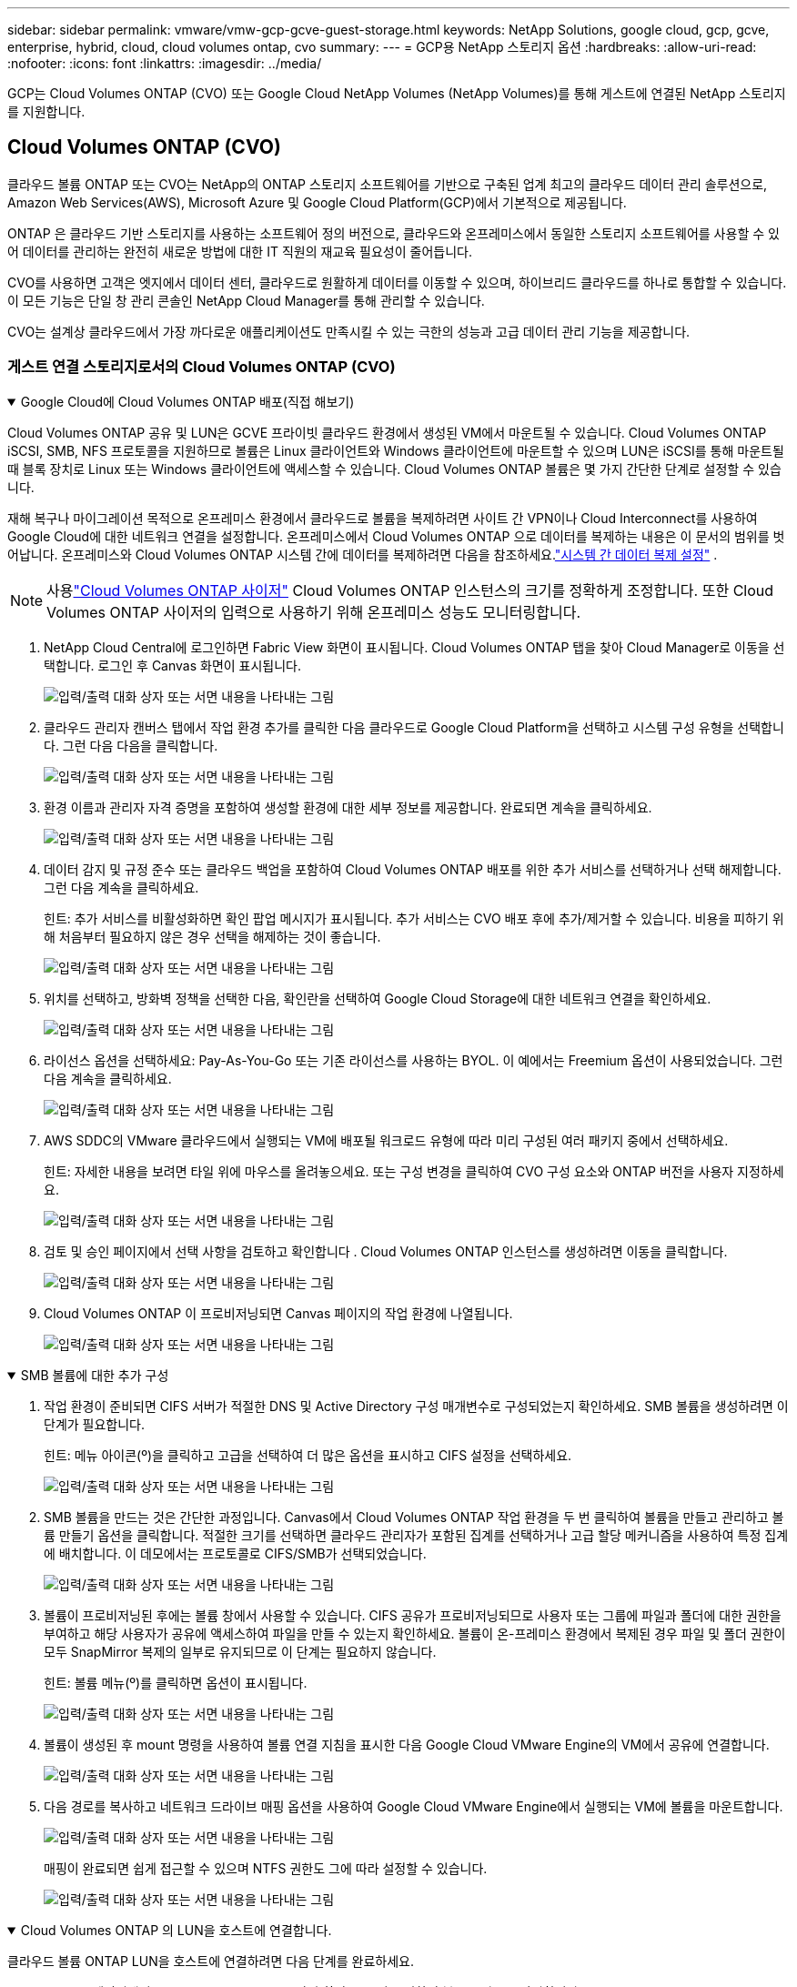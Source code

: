 ---
sidebar: sidebar 
permalink: vmware/vmw-gcp-gcve-guest-storage.html 
keywords: NetApp Solutions, google cloud, gcp, gcve, enterprise, hybrid, cloud, cloud volumes ontap, cvo 
summary:  
---
= GCP용 NetApp 스토리지 옵션
:hardbreaks:
:allow-uri-read: 
:nofooter: 
:icons: font
:linkattrs: 
:imagesdir: ../media/


[role="lead"]
GCP는 Cloud Volumes ONTAP (CVO) 또는 Google Cloud NetApp Volumes (NetApp Volumes)를 통해 게스트에 연결된 NetApp 스토리지를 지원합니다.



== Cloud Volumes ONTAP (CVO)

클라우드 볼륨 ONTAP 또는 CVO는 NetApp의 ONTAP 스토리지 소프트웨어를 기반으로 구축된 업계 최고의 클라우드 데이터 관리 솔루션으로, Amazon Web Services(AWS), Microsoft Azure 및 Google Cloud Platform(GCP)에서 기본적으로 제공됩니다.

ONTAP 은 클라우드 기반 스토리지를 사용하는 소프트웨어 정의 버전으로, 클라우드와 온프레미스에서 동일한 스토리지 소프트웨어를 사용할 수 있어 데이터를 관리하는 완전히 새로운 방법에 대한 IT 직원의 재교육 필요성이 줄어듭니다.

CVO를 사용하면 고객은 엣지에서 데이터 센터, 클라우드로 원활하게 데이터를 이동할 수 있으며, 하이브리드 클라우드를 하나로 통합할 수 있습니다. 이 모든 기능은 단일 창 관리 콘솔인 NetApp Cloud Manager를 통해 관리할 수 있습니다.

CVO는 설계상 클라우드에서 가장 까다로운 애플리케이션도 만족시킬 수 있는 극한의 성능과 고급 데이터 관리 기능을 제공합니다.



=== 게스트 연결 스토리지로서의 Cloud Volumes ONTAP (CVO)

.Google Cloud에 Cloud Volumes ONTAP 배포(직접 해보기)
[%collapsible%open]
====
Cloud Volumes ONTAP 공유 및 LUN은 GCVE 프라이빗 클라우드 환경에서 생성된 VM에서 마운트될 수 있습니다.  Cloud Volumes ONTAP iSCSI, SMB, NFS 프로토콜을 지원하므로 볼륨은 Linux 클라이언트와 Windows 클라이언트에 마운트할 수 있으며 LUN은 iSCSI를 통해 마운트될 때 블록 장치로 Linux 또는 Windows 클라이언트에 액세스할 수 있습니다.  Cloud Volumes ONTAP 볼륨은 몇 가지 간단한 단계로 설정할 수 있습니다.

재해 복구나 마이그레이션 목적으로 온프레미스 환경에서 클라우드로 볼륨을 복제하려면 사이트 간 VPN이나 Cloud Interconnect를 사용하여 Google Cloud에 대한 네트워크 연결을 설정합니다.  온프레미스에서 Cloud Volumes ONTAP 으로 데이터를 복제하는 내용은 이 문서의 범위를 벗어납니다.  온프레미스와 Cloud Volumes ONTAP 시스템 간에 데이터를 복제하려면 다음을 참조하세요.link:mailto:CloudOwner@gve.local#setting-up-data-replication-between-systems["시스템 간 데이터 복제 설정"] .


NOTE: 사용link:https://cloud.netapp.com/cvo-sizer["Cloud Volumes ONTAP 사이저"] Cloud Volumes ONTAP 인스턴스의 크기를 정확하게 조정합니다.  또한 Cloud Volumes ONTAP 사이저의 입력으로 사용하기 위해 온프레미스 성능도 모니터링합니다.

. NetApp Cloud Central에 로그인하면 Fabric View 화면이 표시됩니다.  Cloud Volumes ONTAP 탭을 찾아 Cloud Manager로 이동을 선택합니다.  로그인 후 Canvas 화면이 표시됩니다.
+
image:gcve-cvo-guest-001.png["입력/출력 대화 상자 또는 서면 내용을 나타내는 그림"]

. 클라우드 관리자 캔버스 탭에서 작업 환경 추가를 클릭한 다음 클라우드로 Google Cloud Platform을 선택하고 시스템 구성 유형을 선택합니다.  그런 다음 다음을 클릭합니다.
+
image:gcve-cvo-guest-002.png["입력/출력 대화 상자 또는 서면 내용을 나타내는 그림"]

. 환경 이름과 관리자 자격 증명을 포함하여 생성할 환경에 대한 세부 정보를 제공합니다.  완료되면 계속을 클릭하세요.
+
image:gcve-cvo-guest-003.png["입력/출력 대화 상자 또는 서면 내용을 나타내는 그림"]

. 데이터 감지 및 규정 준수 또는 클라우드 백업을 포함하여 Cloud Volumes ONTAP 배포를 위한 추가 서비스를 선택하거나 선택 해제합니다.  그런 다음 계속을 클릭하세요.
+
힌트: 추가 서비스를 비활성화하면 확인 팝업 메시지가 표시됩니다.  추가 서비스는 CVO 배포 후에 추가/제거할 수 있습니다. 비용을 피하기 위해 처음부터 필요하지 않은 경우 선택을 해제하는 것이 좋습니다.

+
image:gcve-cvo-guest-004.png["입력/출력 대화 상자 또는 서면 내용을 나타내는 그림"]

. 위치를 선택하고, 방화벽 정책을 선택한 다음, 확인란을 선택하여 Google Cloud Storage에 대한 네트워크 연결을 확인하세요.
+
image:gcve-cvo-guest-005.png["입력/출력 대화 상자 또는 서면 내용을 나타내는 그림"]

. 라이선스 옵션을 선택하세요: Pay-As-You-Go 또는 기존 라이선스를 사용하는 BYOL.  이 예에서는 Freemium 옵션이 사용되었습니다.  그런 다음 계속을 클릭하세요.
+
image:gcve-cvo-guest-006.png["입력/출력 대화 상자 또는 서면 내용을 나타내는 그림"]

. AWS SDDC의 VMware 클라우드에서 실행되는 VM에 배포될 워크로드 유형에 따라 미리 구성된 여러 패키지 중에서 선택하세요.
+
힌트: 자세한 내용을 보려면 타일 위에 마우스를 올려놓으세요. 또는 구성 변경을 클릭하여 CVO 구성 요소와 ONTAP 버전을 사용자 지정하세요.

+
image:gcve-cvo-guest-007.png["입력/출력 대화 상자 또는 서면 내용을 나타내는 그림"]

. 검토 및 승인 페이지에서 선택 사항을 검토하고 확인합니다 . Cloud Volumes ONTAP 인스턴스를 생성하려면 이동을 클릭합니다.
+
image:gcve-cvo-guest-008.png["입력/출력 대화 상자 또는 서면 내용을 나타내는 그림"]

. Cloud Volumes ONTAP 이 프로비저닝되면 Canvas 페이지의 작업 환경에 나열됩니다.
+
image:gcve-cvo-guest-009.png["입력/출력 대화 상자 또는 서면 내용을 나타내는 그림"]



====
.SMB 볼륨에 대한 추가 구성
[%collapsible%open]
====
. 작업 환경이 준비되면 CIFS 서버가 적절한 DNS 및 Active Directory 구성 매개변수로 구성되었는지 확인하세요.  SMB 볼륨을 생성하려면 이 단계가 필요합니다.
+
힌트: 메뉴 아이콘(º)을 클릭하고 고급을 선택하여 더 많은 옵션을 표시하고 CIFS 설정을 선택하세요.

+
image:gcve-cvo-guest-010.png["입력/출력 대화 상자 또는 서면 내용을 나타내는 그림"]

. SMB 볼륨을 만드는 것은 간단한 과정입니다.  Canvas에서 Cloud Volumes ONTAP 작업 환경을 두 번 클릭하여 볼륨을 만들고 관리하고 볼륨 만들기 옵션을 클릭합니다.  적절한 크기를 선택하면 클라우드 관리자가 포함된 집계를 선택하거나 고급 할당 메커니즘을 사용하여 특정 집계에 배치합니다.  이 데모에서는 프로토콜로 CIFS/SMB가 선택되었습니다.
+
image:gcve-cvo-guest-011.png["입력/출력 대화 상자 또는 서면 내용을 나타내는 그림"]

. 볼륨이 프로비저닝된 후에는 볼륨 창에서 사용할 수 있습니다.  CIFS 공유가 프로비저닝되므로 사용자 또는 그룹에 파일과 폴더에 대한 권한을 부여하고 해당 사용자가 공유에 액세스하여 파일을 만들 수 있는지 확인하세요.  볼륨이 온-프레미스 환경에서 복제된 경우 파일 및 폴더 권한이 모두 SnapMirror 복제의 일부로 유지되므로 이 단계는 필요하지 않습니다.
+
힌트: 볼륨 메뉴(º)를 클릭하면 옵션이 표시됩니다.

+
image:gcve-cvo-guest-012.png["입력/출력 대화 상자 또는 서면 내용을 나타내는 그림"]

. 볼륨이 생성된 후 mount 명령을 사용하여 볼륨 연결 지침을 표시한 다음 Google Cloud VMware Engine의 VM에서 공유에 연결합니다.
+
image:gcve-cvo-guest-013.png["입력/출력 대화 상자 또는 서면 내용을 나타내는 그림"]

. 다음 경로를 복사하고 네트워크 드라이브 매핑 옵션을 사용하여 Google Cloud VMware Engine에서 실행되는 VM에 볼륨을 마운트합니다.
+
image:gcve-cvo-guest-014.png["입력/출력 대화 상자 또는 서면 내용을 나타내는 그림"]

+
매핑이 완료되면 쉽게 접근할 수 있으며 NTFS 권한도 그에 따라 설정할 수 있습니다.

+
image:gcve-cvo-guest-015.png["입력/출력 대화 상자 또는 서면 내용을 나타내는 그림"]



====
.Cloud Volumes ONTAP 의 LUN을 호스트에 연결합니다.
[%collapsible%open]
====
클라우드 볼륨 ONTAP LUN을 호스트에 연결하려면 다음 단계를 완료하세요.

. Canvas 페이지에서 Cloud Volumes ONTAP 작업 환경을 두 번 클릭하여 볼륨을 만들고 관리합니다.
. 볼륨 추가 > 새 볼륨을 클릭하고 iSCSI를 선택한 후 초기자 그룹 만들기를 클릭합니다.  계속을 클릭하세요.
+
image:gcve-cvo-guest-016.png["입력/출력 대화 상자 또는 서면 내용을 나타내는 그림"] image:gcve-cvo-guest-017.png["입력/출력 대화 상자 또는 서면 내용을 나타내는 그림"]

. 볼륨이 프로비저닝된 후 볼륨 메뉴(º)를 선택한 다음 대상 iQN을 클릭합니다.  iSCSI 정규 이름(iQN)을 복사하려면 복사를 클릭합니다.  호스트에서 LUN으로 iSCSI 연결을 설정합니다.


Google Cloud VMware Engine에 있는 호스트에 대해서도 동일한 작업을 수행하려면 다음을 수행합니다.

. Google Cloud VMware Engine에 호스팅된 VM에 대한 RDP.
. iSCSI 초기자 속성 대화 상자를 엽니다: 서버 관리자 > 대시보드 > 도구 > iSCSI 초기자.
. 검색 탭에서 포털 검색 또는 포털 추가를 클릭한 다음 iSCSI 대상 포트의 IP 주소를 입력합니다.
. 대상 탭에서 검색된 대상을 선택한 다음 로그온 또는 연결을 클릭합니다.
. 다중 경로 사용을 선택한 다음 컴퓨터 시작 시 이 연결을 자동으로 복원 또는 이 연결을 즐겨찾기 대상 목록에 추가를 선택합니다.  고급을 클릭합니다.
+

NOTE: Windows 호스트는 클러스터의 각 노드에 iSCSI 연결이 있어야 합니다.  기본 DSM은 사용할 가장 좋은 경로를 선택합니다.

+
image:gcve-cvo-guest-018.png["입력/출력 대화 상자 또는 서면 내용을 나타내는 그림"]

+
스토리지 가상 머신(SVM)의 LUN은 Windows 호스트에 디스크로 표시됩니다.  새로 추가된 디스크는 호스트에서 자동으로 검색되지 않습니다.  다음 단계를 완료하여 디스크를 검색하기 위한 수동 재검사를 트리거합니다.

+
.. Windows 컴퓨터 관리 유틸리티를 엽니다: 시작 > 관리 도구 > 컴퓨터 관리.
.. 탐색 트리에서 저장소 노드를 확장합니다.
.. 디스크 관리를 클릭합니다.
.. 작업 > 디스크 다시 검사를 클릭합니다.
+
image:gcve-cvo-guest-019.png["입력/출력 대화 상자 또는 서면 내용을 나타내는 그림"]

+
Windows 호스트가 새 LUN에 처음 액세스할 때 파티션이나 파일 시스템이 없습니다.  LUN을 초기화하고, 필요한 경우 다음 단계를 완료하여 LUN을 파일 시스템으로 포맷합니다.

.. Windows 디스크 관리를 시작합니다.
.. LUN을 마우스 오른쪽 버튼으로 클릭한 다음 필요한 디스크 또는 파티션 유형을 선택합니다.
.. 마법사의 지시를 따르세요.  이 예에서는 드라이브 F:가 마운트되었습니다.




image:gcve-cvo-guest-020.png["입력/출력 대화 상자 또는 서면 내용을 나타내는 그림"]

Linux 클라이언트에서 iSCSI 데몬이 실행 중인지 확인하세요.  LUN이 프로비저닝되면 여기에서 Ubuntu를 사용한 iSCSI 구성에 대한 자세한 지침을 참조하세요.  확인하려면 셸에서 lsblk cmd를 실행하세요.

image:gcve-cvo-guest-021.png["입력/출력 대화 상자 또는 서면 내용을 나타내는 그림"] image:gcve-cvo-guest-022.png["입력/출력 대화 상자 또는 서면 내용을 나타내는 그림"]

====
.Linux 클라이언트에서 Cloud Volumes ONTAP NFS 볼륨 마운트
[%collapsible%open]
====
Google Cloud VMware Engine 내의 VM에서 Cloud Volumes ONTAP (DIY) 파일 시스템을 마운트하려면 아래 단계를 따르세요.

아래 단계에 따라 볼륨을 프로비저닝하세요.

. 볼륨 탭에서 새 볼륨 만들기를 클릭합니다.
. 새 볼륨 만들기 페이지에서 볼륨 유형을 선택하세요.
+
image:gcve-cvo-guest-023.png["입력/출력 대화 상자 또는 서면 내용을 나타내는 그림"]

. 볼륨 탭에서 볼륨 위에 마우스 커서를 놓고 메뉴 아이콘(º)을 선택한 다음, 마운트 명령을 클릭합니다.
+
image:gcve-cvo-guest-024.png["입력/출력 대화 상자 또는 서면 내용을 나타내는 그림"]

. 복사를 클릭합니다.
. 지정된 Linux 인스턴스에 연결합니다.
. 보안 셸(SSH)을 사용하여 인스턴스에서 터미널을 열고 적절한 자격 증명으로 로그인합니다.
. 다음 명령을 사용하여 볼륨의 마운트 지점에 대한 디렉토리를 만듭니다.
+
 $ sudo mkdir /cvogcvetst
+
image:gcve-cvo-guest-025.png["입력/출력 대화 상자 또는 서면 내용을 나타내는 그림"]

. 이전 단계에서 만든 디렉토리에 Cloud Volumes ONTAP NFS 볼륨을 마운트합니다.
+
 sudo mount 10.0.6.251:/cvogcvenfsvol01 /cvogcvetst
+
image:gcve-cvo-guest-026.png["입력/출력 대화 상자 또는 서면 내용을 나타내는 그림"] image:gcve-cvo-guest-027.png["입력/출력 대화 상자 또는 서면 내용을 나타내는 그림"]



====


== Google Cloud NetApp Volumes (NetApp Volumes)

Google Cloud NetApp Volumes (NetApp Volumes)는 고급 클라우드 솔루션을 제공하는 완벽한 데이터 서비스 포트폴리오입니다.  NetApp Volumes는 주요 클라우드 공급업체(NFS 및 SMB 지원)를 위한 여러 파일 액세스 프로토콜을 지원합니다.

기타 이점과 특징은 다음과 같습니다. 스냅샷을 통한 데이터 보호 및 복원, 온프레미스 또는 클라우드에서 데이터 대상을 복제, 동기화 및 마이그레이션하는 특수 기능, 전용 플래시 스토리지 시스템 수준에서 일관된 고성능.



=== 게스트 연결 스토리지로서의 Google Cloud NetApp Volumes (NetApp Volumes)

.VMware Engine을 사용하여 NetApp 볼륨 구성
[%collapsible%open]
====
Google Cloud NetApp Volumes 공유는 VMware Engine 환경에서 생성된 VM에서 마운트할 수 있습니다.  Google Cloud NetApp Volumes SMB 및 NFS 프로토콜을 지원하므로 볼륨을 Linux 클라이언트에 마운트하고 Windows 클라이언트에 매핑할 수도 있습니다.  Google Cloud NetApp Volumes 볼륨은 간단한 단계로 설정할 수 있습니다.

Google Cloud NetApp Volumes 와 Google Cloud VMware Engine 프라이빗 클라우드는 동일한 지역에 있어야 합니다.

Google Cloud Marketplace에서 Google Cloud용 Google Cloud NetApp Volumes 구매, 활성화 및 구성하려면 다음 자세한 내용을 따르세요.link:https://cloud.google.com/vmware-engine/docs/quickstart-prerequisites["가이드"] .

====
.GCVE 프라이빗 클라우드에 NetApp Volumes NFS 볼륨 생성
[%collapsible%open]
====
NFS 볼륨을 생성하고 마운트하려면 다음 단계를 완료하세요.

. Google Cloud Console 내 파트너 솔루션에서 Cloud Volumes에 액세스하세요.
+
image:gcve-cvs-guest-001.png["입력/출력 대화 상자 또는 서면 내용을 나타내는 그림"]

. Cloud Volumes 콘솔에서 볼륨 페이지로 이동하여 만들기를 클릭합니다.
+
image:gcve-cvs-guest-002.png["입력/출력 대화 상자 또는 서면 내용을 나타내는 그림"]

. 파일 시스템 생성 페이지에서 요금 청구 메커니즘에 필요한 볼륨 이름과 청구 레이블을 지정합니다.
+
image:gcve-cvs-guest-003.png["입력/출력 대화 상자 또는 서면 내용을 나타내는 그림"]

. 적절한 서비스를 선택하세요.  GCVE의 경우, 애플리케이션 작업 부하 요구 사항에 따라 지연 시간을 개선하고 성능을 높이는 NetApp Volumes-Performance 및 원하는 서비스 수준을 선택하세요.
+
image:gcve-cvs-guest-004.png["입력/출력 대화 상자 또는 서면 내용을 나타내는 그림"]

. 볼륨 및 볼륨 경로에 대한 Google Cloud 지역을 지정합니다(볼륨 경로는 프로젝트의 모든 클라우드 볼륨에서 고유해야 함)
+
image:gcve-cvs-guest-005.png["입력/출력 대화 상자 또는 서면 내용을 나타내는 그림"]

. 볼륨에 대한 성능 수준을 선택하세요.
+
image:gcve-cvs-guest-006.png["입력/출력 대화 상자 또는 서면 내용을 나타내는 그림"]

. 볼륨 크기와 프로토콜 유형을 지정합니다.  이 테스트에서는 NFSv3를 사용했습니다.
+
image:gcve-cvs-guest-007.png["입력/출력 대화 상자 또는 서면 내용을 나타내는 그림"]

. 이 단계에서는 볼륨에 액세스할 수 있는 VPC 네트워크를 선택합니다.  VPC 피어링이 제대로 되어 있는지 확인하세요.
+
힌트: VPC 피어링이 수행되지 않은 경우 팝업 버튼이 표시되어 피어링 명령을 안내합니다.  Cloud Shell 세션을 열고 적절한 명령을 실행하여 VPC를 Google Cloud NetApp Volumes 프로듀서와 피어링합니다.  사전에 VPC 피어링을 준비하기로 결정한 경우 이 지침을 참조하세요.

+
image:gcve-cvs-guest-008.png["입력/출력 대화 상자 또는 서면 내용을 나타내는 그림"]

. 적절한 규칙을 추가하여 내보내기 정책 규칙을 관리하고 해당 NFS 버전에 대한 확인란을 선택합니다.
+
참고: 내보내기 정책이 추가되지 않으면 NFS 볼륨에 액세스할 수 없습니다.

+
image:gcve-cvs-guest-009.png["입력/출력 대화 상자 또는 서면 내용을 나타내는 그림"]

. 저장을 클릭하여 볼륨을 생성합니다.
+
image:gcve-cvs-guest-010.png["입력/출력 대화 상자 또는 서면 내용을 나타내는 그림"]



====
.VMware Engine에서 실행되는 VM에 NFS 내보내기 마운트
[%collapsible%open]
====
NFS 볼륨을 마운트하기 전에 개인 연결의 피어링 상태가 활성으로 나열되어 있는지 확인하세요.  상태가 활성이 되면 mount 명령을 사용합니다.

NFS 볼륨을 마운트하려면 다음을 수행하세요.

. Cloud Console에서 Cloud Volumes > Volumes로 이동합니다.
. 볼륨 페이지로 이동
. NFS 내보내기를 마운트할 NFS 볼륨을 클릭합니다.
. 오른쪽으로 스크롤하여 자세히 보기에서 마운트 지침을 클릭하세요.


VMware VM의 게스트 OS 내에서 마운트 프로세스를 수행하려면 아래 단계를 따르세요.

. SSH 클라이언트를 사용하여 SSH를 통해 가상 머신에 접속합니다.
. 인스턴스에 nfs 클라이언트를 설치합니다.
+
.. Red Hat Enterprise Linux 또는 SuSE Linux 인스턴스에서:
+
 sudo yum install -y nfs-utils
.. Ubuntu 또는 Debian 인스턴스에서:
+
 sudo apt-get install nfs-common


. 인스턴스에 "/nimCVSNFSol01"과 같은 새 디렉토리를 만듭니다.
+
 sudo mkdir /nimCVSNFSol01
+
image:gcve-cvs-guest-020.png["입력/출력 대화 상자 또는 서면 내용을 나타내는 그림"]

. 적절한 명령을 사용하여 볼륨을 마운트합니다.  랩에서 사용된 명령 예는 아래와 같습니다.
+
 sudo mount -t nfs -o rw,hard,rsize=65536,wsize=65536,vers=3,tcp 10.53.0.4:/nimCVSNFSol01 /nimCVSNFSol01
+
image:gcve-cvs-guest-021.png["입력/출력 대화 상자 또는 서면 내용을 나타내는 그림"] image:gcve-cvs-guest-022.png["입력/출력 대화 상자 또는 서면 내용을 나타내는 그림"]



====
.VMware Engine에서 실행되는 VM에 SMB 공유 생성 및 마운트
[%collapsible%open]
====
SMB 볼륨의 경우 SMB 볼륨을 생성하기 전에 Active Directory 연결이 구성되어 있는지 확인하세요.

image:gcve-cvs-guest-030.png["입력/출력 대화 상자 또는 서면 내용을 나타내는 그림"]

AD 연결이 설정되면 원하는 서비스 수준으로 볼륨을 만듭니다.  단계는 적절한 프로토콜을 선택하는 것을 제외하고는 NFS 볼륨을 만드는 것과 같습니다.

. Cloud Volumes 콘솔에서 볼륨 페이지로 이동하여 만들기를 클릭합니다.
. 파일 시스템 생성 페이지에서 요금 청구 메커니즘에 필요한 볼륨 이름과 청구 레이블을 지정합니다.
+
image:gcve-cvs-guest-031.png["입력/출력 대화 상자 또는 서면 내용을 나타내는 그림"]

. 적절한 서비스를 선택하세요.  GCVE의 경우 NetApp Volumes-Performance와 원하는 서비스 수준을 선택하여 워크로드 요구 사항에 따라 지연 시간을 개선하고 성능을 높이세요.
+
image:gcve-cvs-guest-032.png["입력/출력 대화 상자 또는 서면 내용을 나타내는 그림"]

. 볼륨 및 볼륨 경로에 대한 Google Cloud 지역을 지정합니다(볼륨 경로는 프로젝트의 모든 클라우드 볼륨에서 고유해야 함)
+
image:gcve-cvs-guest-033.png["입력/출력 대화 상자 또는 서면 내용을 나타내는 그림"]

. 볼륨에 대한 성능 수준을 선택하세요.
+
image:gcve-cvs-guest-034.png["입력/출력 대화 상자 또는 서면 내용을 나타내는 그림"]

. 볼륨 크기와 프로토콜 유형을 지정합니다.  이 테스트에서는 SMB가 사용되었습니다.
+
image:gcve-cvs-guest-035.png["입력/출력 대화 상자 또는 서면 내용을 나타내는 그림"]

. 이 단계에서는 볼륨에 액세스할 수 있는 VPC 네트워크를 선택합니다.  VPC 피어링이 제대로 되어 있는지 확인하세요.
+
힌트: VPC 피어링이 수행되지 않은 경우 팝업 버튼이 표시되어 피어링 명령을 안내합니다.  Cloud Shell 세션을 열고 적절한 명령을 실행하여 VPC를 Google Cloud NetApp Volumes 프로듀서와 피어링합니다.  VPC 피어링을 미리 준비하기로 결정한 경우 다음을 참조하세요.link:https://cloud.google.com/architecture/partners/netapp-cloud-volumes/setting-up-private-services-access?hl=en["지침"] .

+
image:gcve-cvs-guest-036.png["입력/출력 대화 상자 또는 서면 내용을 나타내는 그림"]

. 저장을 클릭하여 볼륨을 생성합니다.
+
image:gcve-cvs-guest-037.png["입력/출력 대화 상자 또는 서면 내용을 나타내는 그림"]



SMB 볼륨을 마운트하려면 다음을 수행하세요.

. Cloud Console에서 Cloud Volumes > Volumes로 이동합니다.
. 볼륨 페이지로 이동
. SMB 공유를 매핑할 SMB 볼륨을 클릭합니다.
. 오른쪽으로 스크롤하여 자세히 보기에서 마운트 지침을 클릭하세요.


VMware VM의 Windows 게스트 OS 내에서 마운트 프로세스를 수행하려면 아래 단계를 따르세요.

. 시작 버튼을 클릭한 다음 컴퓨터를 클릭합니다.
. 네트워크 드라이브 매핑을 클릭합니다.
. 드라이브 목록에서 사용 가능한 드라이브 문자를 클릭합니다.
. 폴더 상자에 다음을 입력합니다.
+
 \\nimsmb-3830.nimgcveval.com\nimCVSMBvol01
+
image:gcve-cvs-guest-038.png["입력/출력 대화 상자 또는 서면 내용을 나타내는 그림"]

+
컴퓨터에 로그인할 때마다 연결하려면 로그인 시 다시 연결 확인란을 선택하세요.

. 마침을 클릭합니다.
+
image:gcve-cvs-guest-039.png["입력/출력 대화 상자 또는 서면 내용을 나타내는 그림"]



====